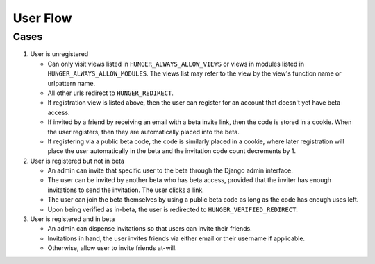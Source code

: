 .. _ref-userflow:

=========
User Flow
=========


Cases
-----

#. User is unregistered

   * Can only visit views listed in ``HUNGER_ALWAYS_ALLOW_VIEWS`` or
     views in modules listed in ``HUNGER_ALWAYS_ALLOW_MODULES``. The
     views list may refer to the view by the view's function name or
     urlpattern name.
   * All other urls redirect to ``HUNGER_REDIRECT``.
   * If registration view is listed above, then the user can register
     for an account that doesn't yet have beta access.
   * If invited by a friend by receiving an email with a beta invite
     link, then the code is stored in a cookie. When the user
     registers, then they are automatically placed into the beta.
   * If registering via a public beta code, the code is similarly
     placed in a cookie, where later registration will place the user
     automatically in the beta and the invitation code count
     decrements by 1.

#. User is registered but not in beta

   * An admin can invite that specific user to the beta through the
     Django admin interface.
   * The user can be invited by another beta who has beta access,
     provided that the inviter has enough invitations to send the
     invitation. The user clicks a link.
   * The user can join the beta themselves by using a public beta code
     as long as the code has enough uses left.
   * Upon being verified as in-beta, the user is redirected to
     ``HUNGER_VERIFIED_REDIRECT``.

#. User is registered and in beta

   * An admin can dispense invitations so that users can invite their
     friends.
   * Invitations in hand, the user invites friends via either email or
     their username if applicable.
   * Otherwise, allow user to invite friends at-will.
